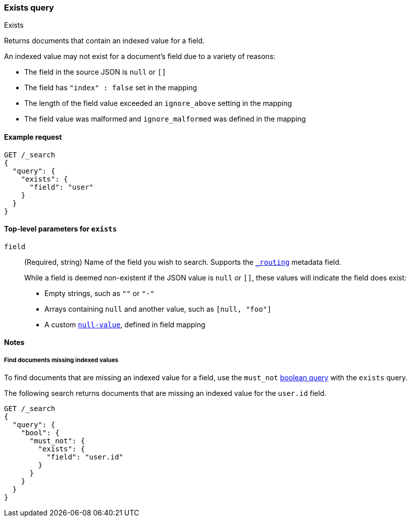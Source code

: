 [[query-dsl-exists-query]]
=== Exists query
++++
<titleabbrev>Exists</titleabbrev>
++++

Returns documents that contain an indexed value for a field.

An indexed value may not exist for a document's field due to a variety of reasons:

* The field in the source JSON is `null` or `[]`
* The field has `"index" : false` set in the mapping
* The length of the field value exceeded an `ignore_above` setting in the mapping
* The field value was malformed and `ignore_malformed` was defined in the mapping

[[exists-query-ex-request]]
==== Example request

[source,console]
----
GET /_search
{
  "query": {
    "exists": {
      "field": "user"
    }
  }
}
----

[[exists-query-top-level-params]]
==== Top-level parameters for `exists`
`field`::
(Required, string) Name of the field you wish to search. Supports
the <<mapping-routing-field,`_routing`>> metadata field.
+
While a field is deemed non-existent if the JSON value is `null` or `[]`, these
values will indicate the field does exist:
+
* Empty strings, such as `""` or `"-"`
* Arrays containing `null` and another value, such as `[null, "foo"]`
* A custom <<null-value, `null-value`>>, defined in field mapping

[[exists-query-notes]]
==== Notes

[[find-docs-null-values]]
===== Find documents missing indexed values
To find documents that are missing an indexed value for a field,
use the `must_not` <<query-dsl-bool-query, boolean query>> with the `exists`
query.

The following search returns documents that are missing an indexed value for
the `user.id` field.

[source,console]
----
GET /_search
{
  "query": {
    "bool": {
      "must_not": {
        "exists": {
          "field": "user.id"
        }
      }
    }
  }
}
----
